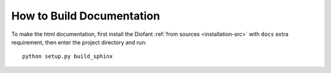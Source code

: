 How to Build Documentation
==========================

To make the html documentation, first install the Diofant
:ref:`from sources <installation-src>` with ``docs`` extra
requirement, then enter the project directory and run::

    python setup.py build_sphinx
